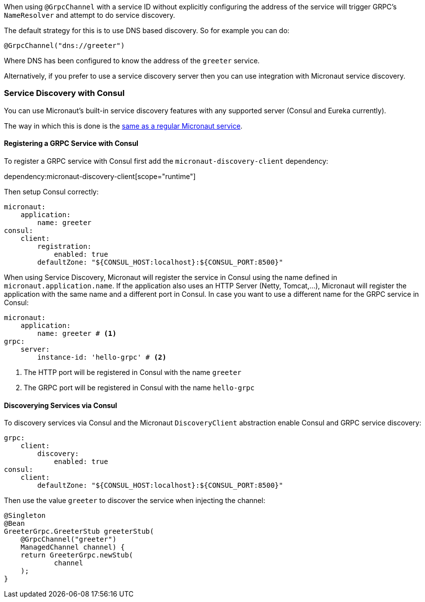 When using `@GrpcChannel` with a service ID without explicitly configuring the address of the service will trigger GRPC's `NameResolver` and attempt to do service discovery.

The default strategy for this is to use DNS based discovery. So for example you can do:

[source,java]
----
@GrpcChannel("dns://greeter")
----

Where DNS has been configured to know the address of the `greeter` service.

Alternatively, if you prefer to use a service discovery server then you can use integration with Micronaut service discovery.

=== Service Discovery with Consul

You can use Micronaut's built-in service discovery features with any supported server (Consul and Eureka currently).

The way in which this is done is the https://docs.micronaut.io/latest/guide/index.html#serviceDiscoveryConsul[same as a regular Micronaut service].

==== Registering a GRPC Service with Consul

To register a GRPC service with Consul first add the `micronaut-discovery-client` dependency:

dependency:micronaut-discovery-client[scope="runtime"]

Then setup Consul correctly:

[source,yaml]
----
micronaut:
    application:
        name: greeter
consul:
    client:
        registration:
            enabled: true
        defaultZone: "${CONSUL_HOST:localhost}:${CONSUL_PORT:8500}"
----

When using Service Discovery, Micronaut will register the service in Consul using the name defined in `micronaut.application.name`.
If the application also uses an HTTP Server (Netty, Tomcat,...), Micronaut will register the application with the same
name and a different port in Consul. In case you want to use a different name for the GRPC service in Consul:

[source,yaml]
----
micronaut:
    application:
        name: greeter # <1>
grpc:
    server:
        instance-id: 'hello-grpc' # <2>
----
<1> The HTTP port will be registered in Consul with the name `greeter`
<2> The GRPC port will be registered in Consul with the name `hello-grpc`


==== Discoverying Services via Consul

To discovery services via Consul and the Micronaut `DiscoveryClient` abstraction enable Consul and GRPC service discovery:

[source,yaml]
----
grpc:
    client:
        discovery:
            enabled: true
consul:
    client:
        defaultZone: "${CONSUL_HOST:localhost}:${CONSUL_PORT:8500}"
----

Then use the value `greeter` to discover the service when injecting the channel:

[source,java]
----
@Singleton
@Bean
GreeterGrpc.GreeterStub greeterStub(
    @GrpcChannel("greeter")
    ManagedChannel channel) {
    return GreeterGrpc.newStub(
            channel
    );
}
----
